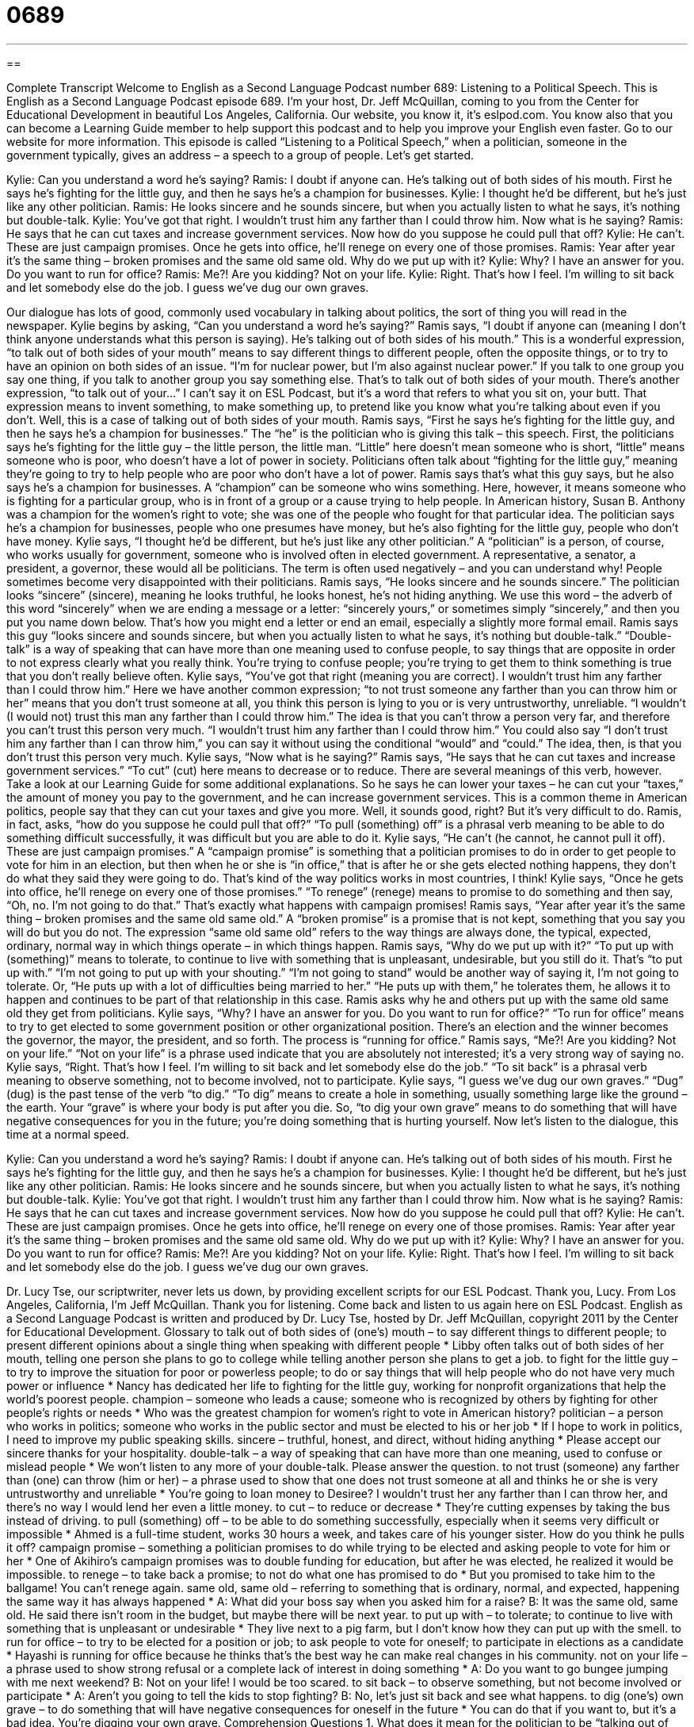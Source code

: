 = 0689
:toc: left
:toclevels: 3
:sectnums:
:stylesheet: ../../../myAdocCss.css

'''

== 

Complete Transcript
Welcome to English as a Second Language Podcast number 689: Listening to a Political Speech.
This is English as a Second Language Podcast episode 689. I’m your host, Dr. Jeff McQuillan, coming to you from the Center for Educational Development in beautiful Los Angeles, California.
Our website, you know it, it’s eslpod.com. You know also that you can become a Learning Guide member to help support this podcast and to help you improve your English even faster. Go to our website for more information.
This episode is called “Listening to a Political Speech,” when a politician, someone in the government typically, gives an address – a speech to a group of people. Let’s get started.
[start of dialogue]
Kylie: Can you understand a word he’s saying?
Ramis: I doubt if anyone can. He’s talking out of both sides of his mouth. First he says he’s fighting for the little guy, and then he says he’s a champion for businesses.
Kylie: I thought he’d be different, but he’s just like any other politician.
Ramis: He looks sincere and he sounds sincere, but when you actually listen to what he says, it’s nothing but double-talk.
Kylie: You’ve got that right. I wouldn’t trust him any farther than I could throw him. Now what is he saying?
Ramis: He says that he can cut taxes and increase government services. Now how do you suppose he could pull that off?
Kylie: He can’t. These are just campaign promises. Once he gets into office, he’ll renege on every one of those promises.
Ramis: Year after year it’s the same thing – broken promises and the same old same old. Why do we put up with it?
Kylie: Why? I have an answer for you. Do you want to run for office?
Ramis: Me?! Are you kidding? Not on your life.
Kylie: Right. That’s how I feel. I’m willing to sit back and let somebody else do the job. I guess we’ve dug our own graves.
[end of dialogue]
Our dialogue has lots of good, commonly used vocabulary in talking about politics, the sort of thing you will read in the newspaper. Kylie begins by asking, “Can you understand a word he’s saying?” Ramis says, “I doubt if anyone can (meaning I don’t think anyone understands what this person is saying). He’s talking out of both sides of his mouth.” This is a wonderful expression, “to talk out of both sides of your mouth” means to say different things to different people, often the opposite things, or to try to have an opinion on both sides of an issue. “I’m for nuclear power, but I’m also against nuclear power.” If you talk to one group you say one thing, if you talk to another group you say something else. That’s to talk out of both sides of your mouth. There’s another expression, “to talk out of your...” I can’t say it on ESL Podcast, but it’s a word that refers to what you sit on, your butt. That expression means to invent something, to make something up, to pretend like you know what you’re talking about even if you don’t. Well, this is a case of talking out of both sides of your mouth. Ramis says, “First he says he’s fighting for the little guy, and then he says he’s a champion for businesses.” The “he” is the politician who is giving this talk – this speech. First, the politicians says he’s fighting for the little guy – the little person, the little man. “Little” here doesn’t mean someone who is short, “little” means someone who is poor, who doesn’t have a lot of power in society. Politicians often talk about “fighting for the little guy,” meaning they’re going to try to help people who are poor who don’t have a lot of power. Ramis says that’s what this guy says, but he also says he’s a champion for businesses. A “champion” can be someone who wins something. Here, however, it means someone who is fighting for a particular group, who is in front of a group or a cause trying to help people. In American history, Susan B. Anthony was a champion for the women’s right to vote; she was one of the people who fought for that particular idea. The politician says he’s a champion for businesses, people who one presumes have money, but he’s also fighting for the little guy, people who don’t have money.
Kylie says, “I thought he’d be different, but he’s just like any other politician.” A “politician” is a person, of course, who works usually for government, someone who is involved often in elected government. A representative, a senator, a president, a governor, these would all be politicians. The term is often used negatively – and you can understand why! People sometimes become very disappointed with their politicians.
Ramis says, “He looks sincere and he sounds sincere.” The politician looks “sincere” (sincere), meaning he looks truthful, he looks honest, he’s not hiding anything. We use this word – the adverb of this word “sincerely” when we are ending a message or a letter: “sincerely yours,” or sometimes simply “sincerely,” and then you put you name down below. That’s how you might end a letter or end an email, especially a slightly more formal email. Ramis says this guy “looks sincere and sounds sincere, but when you actually listen to what he says, it’s nothing but double-talk.” “Double-talk” is a way of speaking that can have more than one meaning used to confuse people, to say things that are opposite in order to not express clearly what you really think. You’re trying to confuse people; you’re trying to get them to think something is true that you don’t really believe often.
Kylie says, “You’ve got that right (meaning you are correct). I wouldn’t trust him any farther than I could throw him.” Here we have another common expression; “to not trust someone any farther than you can throw him or her” means that you don’t trust someone at all, you think this person is lying to you or is very untrustworthy, unreliable. “I wouldn’t (I would not) trust this man any farther than I could throw him.” The idea is that you can’t throw a person very far, and therefore you can’t trust this person very much. “I wouldn’t trust him any farther than I could throw him.” You could also say “I don’t trust him any farther than I can throw him,” you can say it without using the conditional “would” and “could.” The idea, then, is that you don’t trust this person very much.
Kylie says, “Now what is he saying?” Ramis says, “He says that he can cut taxes and increase government services.” “To cut” (cut) here means to decrease or to reduce. There are several meanings of this verb, however. Take a look at our Learning Guide for some additional explanations. So he says he can lower your taxes – he can cut your “taxes,” the amount of money you pay to the government, and he can increase government services. This is a common theme in American politics, people say that they can cut your taxes and give you more. Well, it sounds good, right? But it’s very difficult to do. Ramis, in fact, asks, “how do you suppose he could pull that off?” “To pull (something) off” is a phrasal verb meaning to be able to do something difficult successfully, it was difficult but you are able to do it.
Kylie says, “He can’t (he cannot, he cannot pull it off). These are just campaign promises.” A “campaign promise” is something that a politician promises to do in order to get people to vote for him in an election, but then when he or she is “in office,” that is after he or she gets elected nothing happens, they don’t do what they said they were going to do. That’s kind of the way politics works in most countries, I think! Kylie says, “Once he gets into office, he’ll renege on every one of those promises.” “To renege” (renege) means to promise to do something and then say, “Oh, no. I’m not going to do that.” That’s exactly what happens with campaign promises!
Ramis says, “Year after year it’s the same thing – broken promises and the same old same old.” A “broken promise” is a promise that is not kept, something that you say you will do but you do not. The expression “same old same old” refers to the way things are always done, the typical, expected, ordinary, normal way in which things operate – in which things happen. Ramis says, “Why do we put up with it?” “To put up with (something)” means to tolerate, to continue to live with something that is unpleasant, undesirable, but you still do it. That’s “to put up with.” “I’m not going to put up with your shouting.” “I’m not going to stand” would be another way of saying it, I’m not going to tolerate. Or, “He puts up with a lot of difficulties being married to her.” “He puts up with them,” he tolerates them, he allows it to happen and continues to be part of that relationship in this case.
Ramis asks why he and others put up with the same old same old they get from politicians. Kylie says, “Why? I have an answer for you. Do you want to run for office?” “To run for office” means to try to get elected to some government position or other organizational position. There’s an election and the winner becomes the governor, the mayor, the president, and so forth. The process is “running for office.” Ramis says, “Me?! Are you kidding? Not on your life.” “Not on your life” is a phrase used indicate that you are absolutely not interested; it’s a very strong way of saying no.
Kylie says, “Right. That’s how I feel. I’m willing to sit back and let somebody else do the job.” “To sit back” is a phrasal verb meaning to observe something, not to become involved, not to participate. Kylie says, “I guess we’ve dug our own graves.” “Dug” (dug) is the past tense of the verb “to dig.” “To dig” means to create a hole in something, usually something large like the ground – the earth. Your “grave” is where your body is put after you die. So, “to dig your own grave” means to do something that will have negative consequences for you in the future; you’re doing something that is hurting yourself.
Now let’s listen to the dialogue, this time at a normal speed.
[start of dialogue]
Kylie: Can you understand a word he’s saying?
Ramis: I doubt if anyone can. He’s talking out of both sides of his mouth. First he says he’s fighting for the little guy, and then he says he’s a champion for businesses.
Kylie: I thought he’d be different, but he’s just like any other politician.
Ramis: He looks sincere and he sounds sincere, but when you actually listen to what he says, it’s nothing but double-talk.
Kylie: You’ve got that right. I wouldn’t trust him any farther than I could throw him. Now what is he saying?
Ramis: He says that he can cut taxes and increase government services. Now how do you suppose he could pull that off?
Kylie: He can’t. These are just campaign promises. Once he gets into office, he’ll renege on every one of those promises.
Ramis: Year after year it’s the same thing – broken promises and the same old same old. Why do we put up with it?
Kylie: Why? I have an answer for you. Do you want to run for office?
Ramis: Me?! Are you kidding? Not on your life.
Kylie: Right. That’s how I feel. I’m willing to sit back and let somebody else do the job. I guess we’ve dug our own graves.
[end of dialogue]
Dr. Lucy Tse, our scriptwriter, never lets us down, by providing excellent scripts for our ESL Podcast. Thank you, Lucy.
From Los Angeles, California, I’m Jeff McQuillan. Thank you for listening. Come back and listen to us again here on ESL Podcast.
English as a Second Language Podcast is written and produced by Dr. Lucy Tse, hosted by Dr. Jeff McQuillan, copyright 2011 by the Center for Educational Development.
Glossary
to talk out of both sides of (one’s) mouth – to say different things to different people; to present different opinions about a single thing when speaking with different people
* Libby often talks out of both sides of her mouth, telling one person she plans to go to college while telling another person she plans to get a job.
to fight for the little guy – to try to improve the situation for poor or powerless people; to do or say things that will help people who do not have very much power or influence
* Nancy has dedicated her life to fighting for the little guy, working for nonprofit organizations that help the world’s poorest people.
champion – someone who leads a cause; someone who is recognized by others by fighting for other people’s rights or needs
* Who was the greatest champion for women’s right to vote in American history?
politician – a person who works in politics; someone who works in the public sector and must be elected to his or her job
* If I hope to work in politics, I need to improve my public speaking skills.
sincere – truthful, honest, and direct, without hiding anything
* Please accept our sincere thanks for your hospitality.
double-talk – a way of speaking that can have more than one meaning, used to confuse or mislead people
* We won’t listen to any more of your double-talk. Please answer the question.
to not trust (someone) any farther than (one) can throw (him or her) – a phrase used to show that one does not trust someone at all and thinks he or she is very untrustworthy and unreliable
* You’re going to loan money to Desiree? I wouldn’t trust her any farther than I can throw her, and there’s no way I would lend her even a little money.
to cut – to reduce or decrease
* They’re cutting expenses by taking the bus instead of driving.
to pull (something) off – to be able to do something successfully, especially when it seems very difficult or impossible
* Ahmed is a full-time student, works 30 hours a week, and takes care of his younger sister. How do you think he pulls it off?
campaign promise – something a politician promises to do while trying to be elected and asking people to vote for him or her
* One of Akihiro’s campaign promises was to double funding for education, but after he was elected, he realized it would be impossible.
to renege – to take back a promise; to not do what one has promised to do
* But you promised to take him to the ballgame! You can’t renege again.
same old, same old – referring to something that is ordinary, normal, and expected, happening the same way it has always happened
* A: What did your boss say when you asked him for a raise?
B: It was the same old, same old. He said there isn’t room in the budget, but maybe there will be next year.
to put up with – to tolerate; to continue to live with something that is unpleasant or undesirable
* They live next to a pig farm, but I don’t know how they can put up with the smell.
to run for office – to try to be elected for a position or job; to ask people to vote for oneself; to participate in elections as a candidate
* Hayashi is running for office because he thinks that’s the best way he can make real changes in his community.
not on your life – a phrase used to show strong refusal or a complete lack of interest in doing something
* A: Do you want to go bungee jumping with me next weekend?
B: Not on your life! I would be too scared.
to sit back – to observe something, but not become involved or participate
* A: Aren’t you going to tell the kids to stop fighting?
B: No, let’s just sit back and see what happens.
to dig (one’s) own grave – to do something that will have negative consequences for oneself in the future
* You can do that if you want to, but it’s a bad idea. You’re digging your own grave.
Comprehension Questions
1. What does it mean for the politician to be “talking out of both sides of his mouth”?
a) He’s saying conflicting things.
b) He’s speaking too quickly.
c) He’s speaking in a second language.
2. According to Ramis, what does the politician propose to do?
a) He will eliminate taxes.
b) He will increase taxes.
c) He will reduce taxes.
Answers at bottom.
What Else Does It Mean?
to cut
The verb “to cut,” in this podcast, means to reduce or decrease: “Fierce storms cut the supply of fresh oranges.” The phrase “to cut (someone) off” can mean to stop providing financial support: “His parents cut him off once he graduated from college.” The phrase “to cut (someone) off” can also mean to change lanes while driving very quickly, immediately in front of another car, so that the other driver has to apply the brakes: “Did you see how that car just cut me off? He could have caused an accident!” The phrase “to cut (something) short” means to end something earlier than planned, usually before it has finished: “The workday was cut short due to a power outage.” Finally, the phrase “to cut both ways” means to have advantages and disadvantages: “Lowering taxes can cut both ways: people have more money to spend, but there are fewer government services.”
to sit back
In this podcast, the phrase “to sit back” means to observe something, but not become involved or participate: “The manager wants to sit back for a few days and see what happens before making any decisions.” The phrase “to sit back” can also mean to sit down and relax: “I want a vacation where I can just sit back and relax on the beach.” The phrase “to sit tight” means to not move or to not take any action: “Please sit tight for just a few minutes and wait for your turn.” Finally, the phrase “to be sitting pretty” means to be in a very good situation, comfortable and possibly with a lot of money: “He sold his Internet business for almost $2 million, and now he’s sitting pretty.”
Culture Note
Political Debates
In the United States, many political “candidates” (people who are running for office) participate in “debates,” which are official opportunities for people to present their differing opinions on one or more issues. Most political debates are “televised” (shown on television), often “live” (showing actions when they are actually happening; not shown from a recording).
The debaters must agree to follow the rules that establish the “format” (how something appears and is organized) of the debate. The rules vary among debates, so it can be difficult to “generalize” (make a statement that is true for every situation). For example, the U.S. presidential election debates do not allow the candidates to ask each other questions, but this is allowed in other types of debates. Each debate also “allots” (gives; assigns) a specific amount of time for the responses on each topic.
A debate has a “moderator,” or a person whose job is to guide or control the debate. The moderator presents the “prompt,” or the statement or question that the debaters are supposed to react to. The moderator also indicates whose turn it is to speak, and for how long. If the debater “exceeds” (goes over) the allotted time, the moderator will “cut him or her off” (interrupt to make someone stop speaking).
In general, the moderator presents the prompt and then one debater has an opportunity to speak. Then the second debater has an opportunity to speak. Then there may be an opportunity for “rebuttals,” where each debater has an opportunity to react to what the other debater has said, but this is usually for a much shorter period of time.
Comprehension Answers
1 - a
2 - c